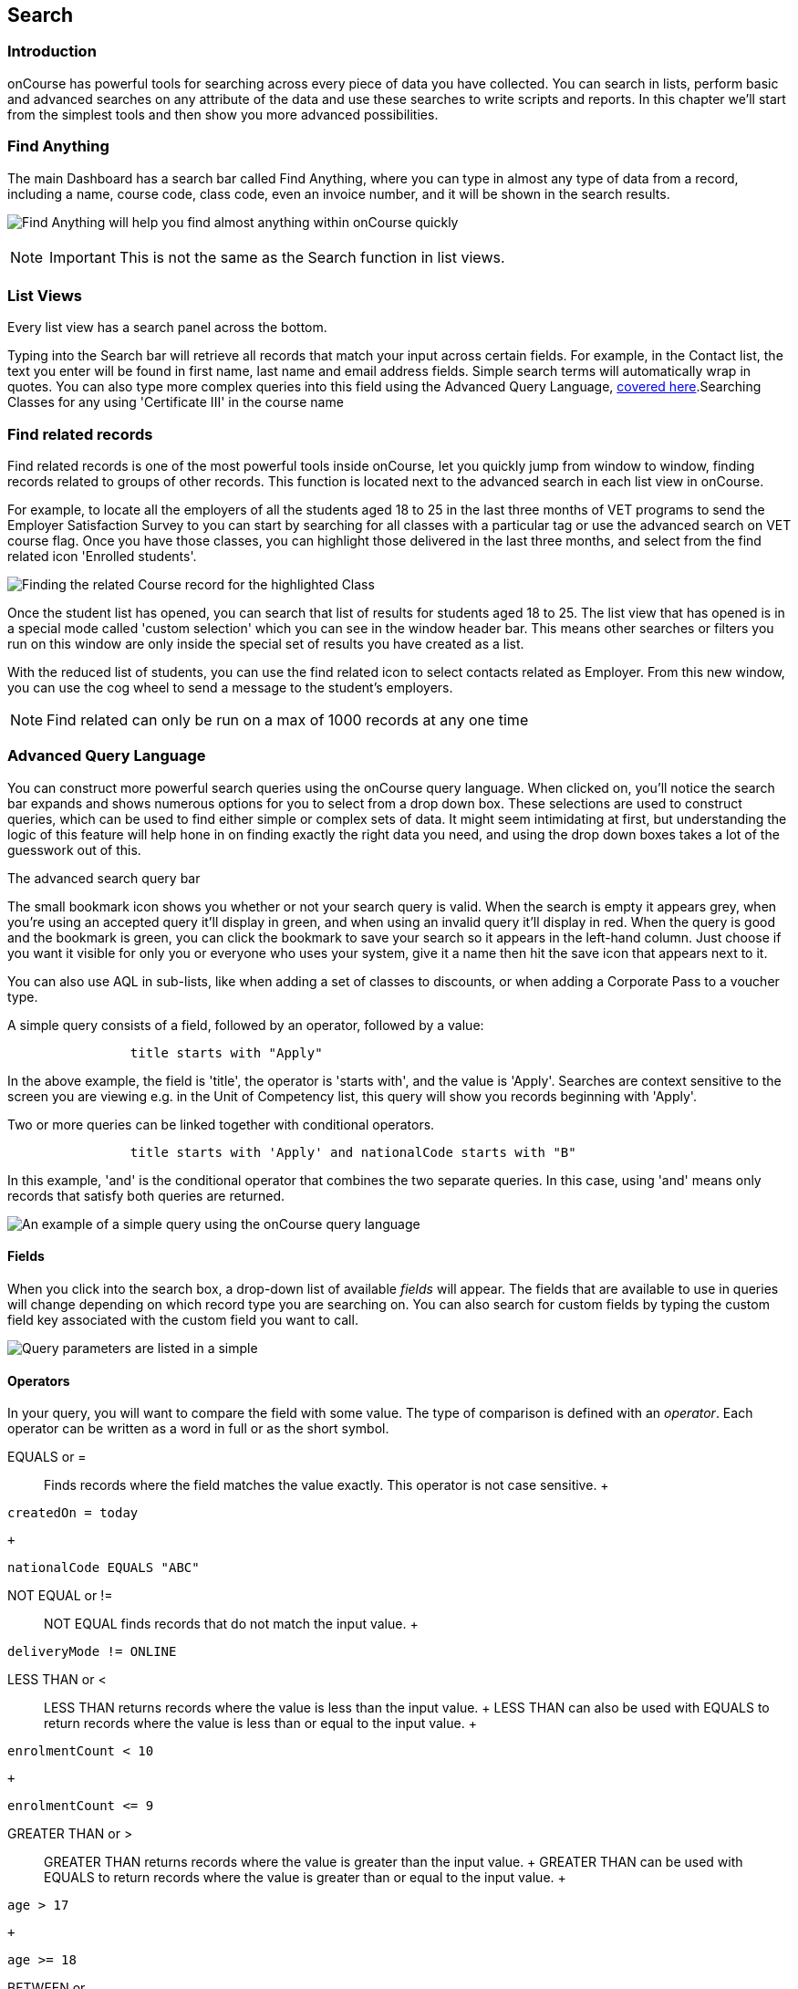== Search

[[search-introduction]]
=== Introduction

onCourse has powerful tools for searching across every piece of data you
have collected. You can search in lists, perform basic and advanced
searches on any attribute of the data and use these searches to write
scripts and reports. In this chapter we'll start from the simplest tools
and then show you more advanced possibilities.

[[search_findAnything]]
=== Find Anything

The main Dashboard has a search bar called Find Anything, where you can
type in almost any type of data from a record, including a name, course
code, class code, even an invoice number, and it will be shown in the
search results.

image:images/find_anything.png[Find Anything will help you find almost
anything within onCourse quickly,scaledwidth=100.0%]

[NOTE]
====
IMPORTANT: This is not the same as the Search function in list views.
====

[[search-listView]]
=== List Views

Every list view has a search panel across the bottom.

Typing into the Search bar will retrieve all records that match your
input across certain fields. For example, in the Contact list, the text
you enter will be found in first name, last name and email address
fields. Simple search terms will automatically wrap in quotes. You can
also type more complex queries into this field using the Advanced Query
Language, link:search.html#search-advanced[covered here].Searching
Classes for any using 'Certificate III' in the course name

[[search-findRelated]]
=== Find related records

Find related records is one of the most powerful tools inside onCourse,
let you quickly jump from window to window, finding records related to
groups of other records. This function is located next to the advanced
search in each list view in onCourse.

For example, to locate all the employers of all the students aged 18 to
25 in the last three months of VET programs to send the Employer
Satisfaction Survey to you can start by searching for all classes with a
particular tag or use the advanced search on VET course flag. Once you
have those classes, you can highlight those delivered in the last three
months, and select from the find related icon 'Enrolled students'.

image:images/search/find_related_records.png[ Finding the related Course
record for the highlighted Class ,scaledwidth=100.0%]

Once the student list has opened, you can search that list of results
for students aged 18 to 25. The list view that has opened is in a
special mode called 'custom selection' which you can see in the window
header bar. This means other searches or filters you run on this window
are only inside the special set of results you have created as a list.

With the reduced list of students, you can use the find related icon to
select contacts related as Employer. From this new window, you can use
the cog wheel to send a message to the student's employers.

[NOTE]
====
Find related can only be run on a max of 1000 records at any one time
====

[[search-advanced]]
=== Advanced Query Language

You can construct more powerful search queries using the onCourse query
language. When clicked on, you'll notice the search bar expands and
shows numerous options for you to select from a drop down box. These
selections are used to construct queries, which can be used to find
either simple or complex sets of data. It might seem intimidating at
first, but understanding the logic of this feature will help hone in on
finding exactly the right data you need, and using the drop down boxes
takes a lot of the guesswork out of this.

The advanced search query bar

The small bookmark icon shows you whether or not your search query is
valid. When the search is empty it appears grey, when you're using an
accepted query it'll display in green, and when using an invalid query
it'll display in red. When the query is good and the bookmark is green,
you can click the bookmark to save your search so it appears in the
left-hand column. Just choose if you want it visible for only you or
everyone who uses your system, give it a name then hit the save icon
that appears next to it.

You can also use AQL in sub-lists, like when adding a set of classes to
discounts, or when adding a Corporate Pass to a voucher type.

A simple query consists of a field, followed by an operator, followed by
a value:

....

                title starts with "Apply"

....

In the above example, the field is 'title', the operator is 'starts
with', and the value is 'Apply'. Searches are context sensitive to the
screen you are viewing e.g. in the Unit of Competency list, this query
will show you records beginning with 'Apply'.

Two or more queries can be linked together with conditional operators.

....

                title starts with 'Apply' and nationalCode starts with "B"

....

In this example, 'and' is the conditional operator that combines the two
separate queries. In this case, using 'and' means only records that
satisfy both queries are returned.

image:images/search/searchOperator.png[ An example of a simple query
using the onCourse query language ,scaledwidth=100.0%]

[[search-advanced-fields]]
==== Fields

When you click into the search box, a drop-down list of available
_fields_ will appear. The fields that are available to use in queries
will change depending on which record type you are searching on. You can
also search for custom fields by typing the custom field key associated
with the custom field you want to call.

image:images/search/advanced_query_fields.png[ Query parameters are
listed in a simple, context-sensitive drop-down box for you to choose
from ,scaledwidth=100.0%]

[[search-advanced-operators]]
==== Operators

In your query, you will want to compare the field with some value. The
type of comparison is defined with an _operator_. Each operator can be
written as a word in full or as the short symbol.

EQUALS or =::
  Finds records where the field matches the value exactly. This operator
  is not case sensitive.
  +
....
createdOn = today
....
  +
....
nationalCode EQUALS "ABC"
....
NOT EQUAL or !=::
  NOT EQUAL finds records that do not match the input value.
  +
....
deliveryMode != ONLINE
....
LESS THAN or <::
  LESS THAN returns records where the value is less than the input
  value.
  +
  LESS THAN can also be used with EQUALS to return records where the
  value is less than or equal to the input value.
  +
....
enrolmentCount < 10
....
  +
....
enrolmentCount <= 9
....
GREATER THAN or >::
  GREATER THAN returns records where the value is greater than the input
  value.
  +
  GREATER THAN can be used with EQUALS to return records where the value
  is greater than or equal to the input value.
  +
....
age > 17
....
  +
....
age >= 18
....
BETWEEN or ..::
  BETWEEN ( .. ) is used to specify a date range. BETWEEN ( .. ) will
  return records where the specified attribute occurred or was created
  between the set dates.
  +
....
createdOn in 01/01/2018 .. 01/02/2018
....
  +
  BETWEEN can be used with a star closure ( * ), placed either directly
  before or after the date. See below for the correct syntax; placing
  the star and BETWEEN before the date will find all relevant data from
  before that date, while placing them after will find all relevant data
  after that date.
  +
....
createdOn not * .. 01/01/2018
....
  +
  Both the above and below queries will show you the same data, all
  records created before 01/01/2018. The top query asks all records
  created before this date to be excluded thanks to the 'Not' operator,
  while the bottom query asks for all records created after this date to
  be shown thanks to the 'In' operator.
  +
....
createdOn in 01/01/2018 .. *
....
IN::
  IN will display any data that fits into the input data set.
  +
  A set is denoted as a list of items, where each element of the set is
  separated by a comma. In the below example, this query will return and
  display any data that has a confirmationStatus as either _NOT_SENT_ or
  _DO_NOT_SEND_.
  +
....
confirmationStatus in (NOT_SENT, DO_NOT_SEND)

enrolment.student.id in (10,11,12)
....
[ ]::
  Square brackets are a shorthand to search for the record id (the
  primary key in the database) in a list, denoted by [ ].
  +
....
enrolment.student[10,11,12]
....
  +
  This query is equivalent to:
  +
....
enrolment.student.id in (10,11,12)
....
\{ }::
  Curly brackets allow you to reference a record attribute multiple
  times without needing to retype the full path to that attribute.
  +
  The following query can be simplified using curly brackets:
  +
....
outcome.enrolment.status == REFUNDED and outcome.enrolment.student.contact.lastName == 'Smith'
....
  +
  Here's the simplified version:
  +
....
outcome.enrolment{status == REFUNDED and student.contact.lastName == 'Smith'}
....
  +
  Notice how the path from 'outcome' to the 'enrolment' attribute is
  only typed out once. The query inside the curly braces is in the scope
  of the 'enrolment' attribute.
BEFORE::
  BEFORE can be used in conjunction with dates (or date-specific
  keywords, like 'today' or 'tomorrow') to return any requested data
  created or set before the input date.
  +
....
createdOn before today
....
AFTER: after::
  AFTER can be used in conjunction with dates (or date-specific
  keywords, like 'today' or 'tomorrow') to return any requested data
  created or set after the input date.
  +
....
createdOn after today
....

CONTAINS::
  CONTAINS returns any data where the specified field contains/matches
  the input.
  +
....
name contains "Gardening"
....
STARTS WITH:::
  STARTS WITH returns any data where the specified field contains data
  that starts with the input.
  +
....
name starts with "Cooking"
....
ENDS WITH: ends with::
  ENDS WITH returns any data where the specified field contains data
  that ends with the input.
  +
....
name ends with "Expert"
....
NOT::
  NOT reverses the returned value of all of the previous operators.
  +
  For example, 'code not contains "Gardening"' with return all courses
  that have a code that does not contain the term 'Gardening'
  +
....
name not like John
....
  +
....
name not contains "Gardening"
....
  +
....
name not starts with "Cooking"
....
  +
....
name not ends with "Beginners"
....
HASHTAG or #::
  The HASHTAG ( # ) operator will return records that are tagged with
  the specified tag in onCourse E.G. if you have a tag named Health and
  Care, and another named Training, and you wanted to find records that
  use either tag, you'd use:
  +
....
#Health_and_Care or #Training
....
FILTER TAG or @::
  The FILTER TAG ( @ ) operator is used to as shorthand to call a custom
  query or other filter that has been saved.
  +
  For example, imagine the following query is saved with the name
  _kids_:
  +
....
Age <= 12
....
  +
  _@kids_ can then be called in the construction of other queries
  +
....
@kids and isMale is true
....
  +
  is equivalent to Age <= 12 and isMale is true
LIKE or ~::
  The LIKE (~) operator is used to search a field for a specific
  pattern.
  +
  There are two special wild card characters used with the LIKE
  operator:
  +

  . _%_: the percent sign is used to represent any amount of characters
  (including zero)
  . ___: the underscore is used to represent exactly one character
  +
  Examples of the LIKE operator with wild card characters:
  +
....
name ~ "a%"
name like "a%"
....
  +
  finds any record that has a name starting with "a"
  +
....
name ~ "%a"
....
  +
  finds any record that has a name ending with "a"
  +
....
name ~ "%ab%"
....
  +
  finds any record that has a name containing "ab"
  +
....
name ~ "_a%"
....
  +
  finds any record that has a name with "a" as the second letter
  +
....
name ~ "_%_%_%"
....
  +
  finds any record that has a name with at least a length of 3
  characters
  +
....
name ~ "a%b"
....
  +
  finds any record that has a name starting with "a" and ending with
  "b".

[[search-advanced-conditions]]
==== Combining queries

OR::
....
name contains "Gardening" or code starts with "GAR"
....
AND::
....
startDateTime = tomorrow and successAndQueuedEnrolments >= minimumPlaces
....
( )::
  Use brackets to specify the order in which query fragments are
  executed.
  +
....
name contains "Gardening" or (code starts with "GAR" and startDateTime = tomorrow)
....

[[search-advanced-keywords]]
==== Keywords

In onCourse, a keyword is a reserved word that has a predefined meaning.

DATES::
  today;;
    the current day from 00:00 to 23:59
  yesterday;;
    yesterday from 00:00 to 23:59
  tomorrow;;
    tomorrow from 00:00 to 23:59
  last year;;
    from January 1 00:00 to December 31 23:59 of the previous year
  last month;;
    from the 1st of the previous month 00:00, to the last day of the
    previous month 23:59
  last week;;
    from Monday 00:00 to Sunday 23:59 of the previous week.
    +
    If 'today' is Thursday 13 September 2018, then 'last week' will be
    from Monday 3 September 2018 to 9 September 2018.
  next year;;
    from January 1 00:00 to December 31 23:59 of the next year
  next month;;
    from the 1st of the next month 00:00 , to the last day of the next
    month 23:59
  next week;;
    from Monday 00:00 to Sunday 23:59 of the next week.
    +
    If 'today' is Thursday 13 September 2018, then 'next week' will be
    from Monday 17 September 2018 to 24 September 2018.
  +
....
createdOn today
createdOn yesterday .. tomorrow
startDateTime last week
endDateTime next year
....
  +
  Dates can be combined with basic arithmetic and a specified time unit
  to query over a period of time.
  +
....
createdOn today + 1 day
createdOn yesterday..tomorrow + 2 week
createdOn * .. today + 6 month
createdOn 9:00 .. 19:00 today - 1 year
....
ME::
  ME allows for search to be constructed using the currently logged in
  user as a query value.
  +
....
Invoice.createdByUser = me
....

[[search-advanced-arithmetic]]
==== Arithmetic

Basic arithmetic can be performed directly within the query language.
Addition, subtraction, division, multiplication and modulus operations
are all supported.

....
feeHelpAmount is 100 + 50
feeHelpAmount is 100 - 50
feeHelpAmount is 100 / 2
feeHelpAmount is 100 * 5
feeHelpAmount is 100 % 3
....

==== Special attributes

Some record types have special attributes which aren't stored in the
database, but calculated on the fly. Some examples are:

enrolmentCount::
  Search Class records on the current count of active enrolments.
  +
....
enrolmentCount = 3
....
isMinEnrolments::
  Search Class records to find those that have reached their minimum or
  above.
  +
....
isMinEnrolments = true
....
isMaxEnrolments::
  Search Class records to find those that have reached their maximum
  capacity.
  +
....
isMaxEnrolments = false
....

[[search-save]]
==== Saving custom searches

Any search query that you create in the advanced search bar can be saved
for just yourself to use, or for everyone who uses your onCourse system.

The small bookmark icon shows you whether or not your search query is
valid. When the search is empty it appears grey, when you're using an
accepted query it'll display in green, and when using an invalid query
it'll display in red. When the query is good and the bookmark is green,
you can click the bookmark to save your search so it appears in the
left-hand column. Just choose if you want it visible for only you or
everyone who uses your system, give it a name then hit the save icon
that appears next to it.

image:images/search/savesearch.png[ These save options appear when you
click the green bookmark icon that displays next to a valid query
,scaledwidth=100.0%]

[[search-script]]
=== Searching in custom scripts

Scripts often need retrieve records from your database to perform some
function. For example, if you wanted to contact all students who are
enrolled in a class starting tomorrow, you would need to retrieve all
classes that start tomorrow from the database.

Add a query panel to your script like this.

image:images/search/searchScript.png[image,scaledwidth=100.0%]

The results of this query are then available to you in your script in
the variable 'records'. You can use this to perform additional actions
in the script.

For more information on custom scripts, please visit our
link:scripts.html[Scripting chapter]
